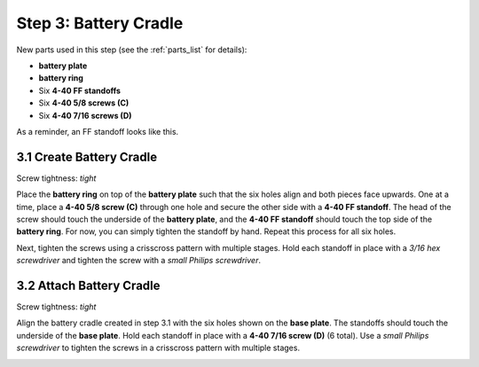 .. _build_guide_step_3:

Step 3: Battery Cradle
============================================

New parts used in this step (see the :ref:`parts_list` for details):

* **battery plate**
* **battery ring**
* Six **4-40 FF standoffs**
* Six **4-40 5/8 screws (C)**
* Six **4-40 7/16 screws (D)**

As a reminder, an FF standoff looks like this.

.. image:: /assets/img/diagrams/ffStandoff.*
  :width: 15%
  :align: center

3.1 Create Battery Cradle
"""""""""""""""""""""""""
Screw tightness: *tight*

Place the **battery ring** on top of the **battery plate** such that the six holes align and both pieces face upwards.  One at a time, place a **4-40 5/8 screw (C)** through one hole and secure the other side with a **4-40 FF standoff**.  The head of the screw should touch the underside of the **battery plate**, and the **4-40 FF standoff** should touch the top side of the **battery ring**.  For now, you can simply tighten the standoff by hand.  Repeat this process for all six holes.

.. image:: /assets/img/assemblySteps/CAD/3-2.*
  :width: 59 %
.. image:: /assets/img/assemblySteps/3-2.*
  :width: 39 %

Next, tighten the screws using a crisscross pattern with multiple stages.  Hold each standoff in place with a *3/16 hex screwdriver* and tighten the screw with a *small Philips screwdriver*.

.. image:: /assets/img/assemblySteps/3-2_Tools.*
  :width: 80%
  :align: center

3.2 Attach Battery Cradle
"""""""""""""""""""""""""
Screw tightness: *tight*

Align the battery cradle created in step 3.1 with the six holes shown on the **base plate**.  The standoffs should touch the underside of the **base plate**.  Hold each standoff in place with a **4-40 7/16 screw (D)** (6 total).  Use a *small Philips screwdriver* to tighten the screws in a crisscross pattern with multiple stages.

.. image:: /assets/img/assemblySteps/CAD/3-3.*
  :width: 49 %
.. image:: /assets/img/assemblySteps/3-3_Top.*
  :width: 49 %
